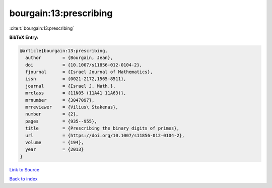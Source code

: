 bourgain:13:prescribing
=======================

:cite:t:`bourgain:13:prescribing`

**BibTeX Entry:**

.. code-block:: bibtex

   @article{bourgain:13:prescribing,
     author        = {Bourgain, Jean},
     doi           = {10.1007/s11856-012-0104-2},
     fjournal      = {Israel Journal of Mathematics},
     issn          = {0021-2172,1565-8511},
     journal       = {Israel J. Math.},
     mrclass       = {11N05 (11A41 11A63)},
     mrnumber      = {3047097},
     mrreviewer    = {Vilius\ Stakenas},
     number        = {2},
     pages         = {935--955},
     title         = {Prescribing the binary digits of primes},
     url           = {https://doi.org/10.1007/s11856-012-0104-2},
     volume        = {194},
     year          = {2013}
   }

`Link to Source <https://doi.org/10.1007/s11856-012-0104-2},>`_


`Back to index <../By-Cite-Keys.html>`_

